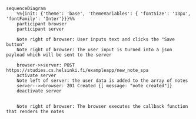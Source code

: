 #+BEGIN_SRC mermaid :file spa_new_note.png
  sequenceDiagram
      %%{init: {'theme': 'base', 'themeVariables': { 'fontSize': '13px', 'fontFamily': 'Inter'}}}%%
      participant browser
      participant server

      Note right of browser: User inputs text and clicks the "Save button"
      Note right of browser: The user input is turned into a json payload which will be sent to the server

      browser->>server: POST https://studies.cs.helsinki.fi/exampleapp/new_note_spa
      activate server
      Note left of server: the user data is added to the array of notes
      server-->>browser: 201 Created {[ message: "note created"]}
      deactivate server

      
      Note right of browser: The browser executes the callback function that renders the notes
#+END_SRC

#+RESULTS:
[[file:spa_new_note.png]]
